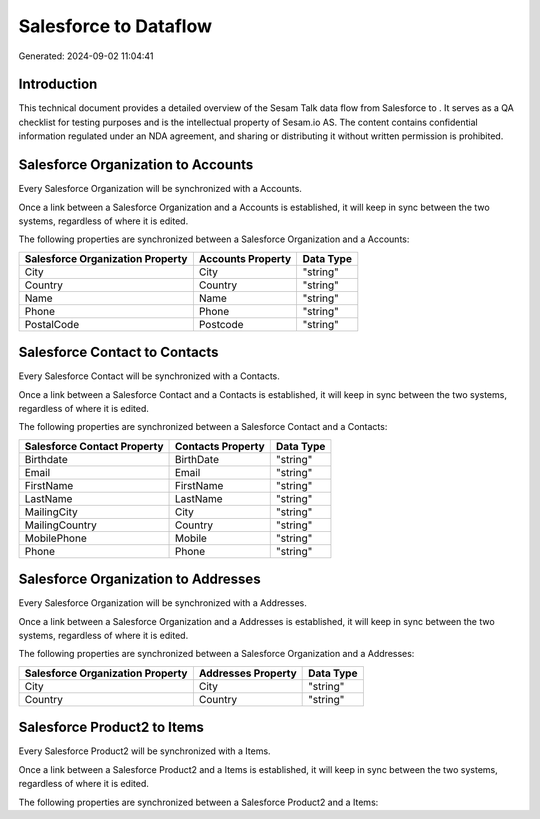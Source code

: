 =======================
Salesforce to  Dataflow
=======================

Generated: 2024-09-02 11:04:41

Introduction
------------

This technical document provides a detailed overview of the Sesam Talk data flow from Salesforce to . It serves as a QA checklist for testing purposes and is the intellectual property of Sesam.io AS. The content contains confidential information regulated under an NDA agreement, and sharing or distributing it without written permission is prohibited.

Salesforce Organization to  Accounts
------------------------------------
Every Salesforce Organization will be synchronized with a  Accounts.

Once a link between a Salesforce Organization and a  Accounts is established, it will keep in sync between the two systems, regardless of where it is edited.

The following properties are synchronized between a Salesforce Organization and a  Accounts:

.. list-table::
   :header-rows: 1

   * - Salesforce Organization Property
     -  Accounts Property
     -  Data Type
   * - City
     - City
     - "string"
   * - Country
     - Country
     - "string"
   * - Name	
     - Name
     - "string"
   * - Phone	
     - Phone
     - "string"
   * - PostalCode	
     - Postcode
     - "string"


Salesforce Contact to  Contacts
-------------------------------
Every Salesforce Contact will be synchronized with a  Contacts.

Once a link between a Salesforce Contact and a  Contacts is established, it will keep in sync between the two systems, regardless of where it is edited.

The following properties are synchronized between a Salesforce Contact and a  Contacts:

.. list-table::
   :header-rows: 1

   * - Salesforce Contact Property
     -  Contacts Property
     -  Data Type
   * - Birthdate
     - BirthDate
     - "string"
   * - Email
     - Email
     - "string"
   * - FirstName
     - FirstName
     - "string"
   * - LastName
     - LastName
     - "string"
   * - MailingCity
     - City
     - "string"
   * - MailingCountry
     - Country
     - "string"
   * - MobilePhone
     - Mobile
     - "string"
   * - Phone
     - Phone
     - "string"


Salesforce Organization to  Addresses
-------------------------------------
Every Salesforce Organization will be synchronized with a  Addresses.

Once a link between a Salesforce Organization and a  Addresses is established, it will keep in sync between the two systems, regardless of where it is edited.

The following properties are synchronized between a Salesforce Organization and a  Addresses:

.. list-table::
   :header-rows: 1

   * - Salesforce Organization Property
     -  Addresses Property
     -  Data Type
   * - City
     - City
     - "string"
   * - Country
     - Country
     - "string"


Salesforce Product2 to  Items
-----------------------------
Every Salesforce Product2 will be synchronized with a  Items.

Once a link between a Salesforce Product2 and a  Items is established, it will keep in sync between the two systems, regardless of where it is edited.

The following properties are synchronized between a Salesforce Product2 and a  Items:

.. list-table::
   :header-rows: 1

   * - Salesforce Product2 Property
     -  Items Property
     -  Data Type

